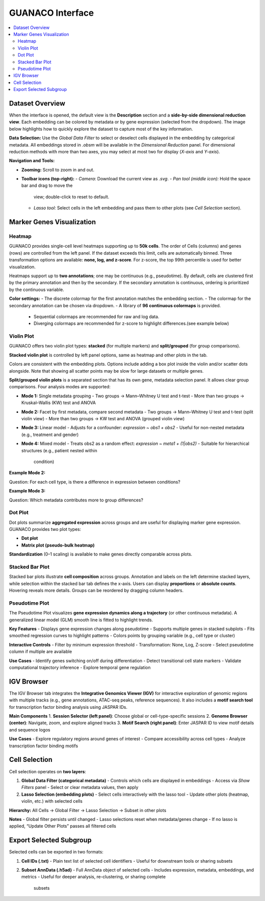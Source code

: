 GUANACO Interface
=================

.. contents::
   :local:
   :depth: 2
   :backlinks: entry

Dataset Overview
^^^^^^^^^^^^^^^^

When the interface is opened, the default view is the **Description**
section and a **side-by-side dimensional reduction view**. Each embedding can be colored by metadata
or by gene expression (selected from the
dropdown). The image below highlights how to quickly explore the dataset
to capture most of the key information.

.. image:: assets/interface1.png
   :width: 1000

**Data Selection:**  
Use the *Global Data Filter* to select or deselect cells displayed in
the embedding by categorical metadata. All embeddings stored in `.obsm` will be available in the
*Dimensional Reduction* panel. For dimensional reduction methods with
more than two axes, you may select at most two for display (`X-axis`
and `Y-axis`).

**Navigation and Tools:**  

- **Zooming:** Scroll to zoom in and out.  

- **Toolbar icons (top-right):**  
  - *Camera*: Download the current view as `.svg`.  
  - *Pan tool (middle icon):* Hold the space bar and drag to move the
    view; double-click to reset to default.  
  - *Lasso tool:* Select cells in the left embedding and pass them to
    other plots (see *Cell Selection* section).  

Marker Genes Visualization
^^^^^^^^^^^^^^^^^^^^^^^^^^

Heatmap
-------

GUANACO provides single-cell level heatmaps supporting up to **50k
cells**. The order of Cells (columns) and genes (rows) are controlled from the left
panel. If the dataset exceeds this limit, cells are automatically
binned. Three transformation options are available: **none, log, and
z-score**. For z-score, the top 99th percentile is used for better
visualization.

Heatmaps support up to **two annotations**; one may be continuous (e.g.,
pseudotime). By default, cells are clustered first by the primary
annotation and then by the secondary. If the secondary annotation is
continuous, ordering is prioritized by the continuous variable.

.. image:: assets/heatmap.png
   :width: 1000

**Color settings:**  
- The discrete colormap for the first annotation matches the embedding
section.  
- The colormap for the secondary annotation can be chosen via dropdown.  
- A library of **96 continuous colormaps** is provided.  
  - Sequential colormaps are recommended for raw and log data.  
  - Diverging colormaps are recommended for z-score to highlight
    differences.(see example below)

.. image:: assets/z-score_heatmap.png
   :width: 1000

Violin Plot
-----------

GUANACO offers two violin plot types: **stacked** (for multiple markers)
and **split/grouped** (for group comparisons).

**Stacked violin plot** is controlled by left panel options, same as heatmap and other plots in the tab.

.. image:: assets/violin1.png
   :width: 1000

Colors are consistent with the embedding plots. Options include adding a
box plot inside the violin and/or scatter dots alongside. Note that
showing all scatter points may be slow for large datasets or multiple
genes.

**Split/grouped violin plots** is a separated section that has its own gene, metadata selection panel. It allows clear group comparisons. Four
analysis modes are supported:

- **Mode 1:** Single metadata grouping  
  - Two groups → Mann–Whitney U test and t-test  
  - More than two groups → Kruskal–Wallis (KW) test and ANOVA  
- **Mode 2:** Facet by first metadata, compare second metadata  
  - Two groups → Mann–Whitney U test and t-test (split violin view)  
  - More than two groups → KW test and ANOVA (grouped violin view)  
- **Mode 3:** Linear model  
  - Adjusts for a confounder: `expression ~ obs1 + obs2`  
  - Useful for non-nested metadata (e.g., treatment and gender)  
- **Mode 4:** Mixed model  
  - Treats obs2 as a random effect: `expression ~ meta1 + (1|obs2)`  
  - Suitable for hierarchical structures (e.g., patient nested within
    condition)  

**Example Mode 2:**  

Question: For each cell type, is there a difference in expression
between conditions?

.. image:: assets/violin2.png
   :width: 1000

**Example Mode 3:**  

Question: Which metadata contributes more to group differences?

.. image:: assets/violin2_mode3.png
   :width: 1000

Dot Plot
--------

Dot plots summarize **aggregated expression** across groups and are
useful for displaying marker gene expression. GUANACO provides two plot
types:

- **Dot plot**  
- **Matrix plot (pseudo-bulk heatmap)**

.. image:: assets/dotplot.png
   :width: 1000

**Standardization** (0–1 scaling) is available to make genes directly
comparable across plots.

Stacked Bar Plot
----------------

Stacked bar plots illustrate **cell composition** across groups.
Annotation and labels on the left determine stacked layers, while
selection within the stacked bar tab defines the x-axis. Users can
display **proportions** or **absolute counts**. Hovering reveals more
details. Groups can be reordered by dragging column headers.

.. image:: assets/bar.png
   :width: 1000

Pseudotime Plot
---------------

The Pseudotime Plot visualizes **gene expression dynamics along a
trajectory** (or other continuous metadata). A generalized linear model
(GLM) smooth line is fitted to highlight trends.

.. image:: assets/pseudotime.png
   :width: 1000

**Key Features**  
- Displays gene expression changes along pseudotime  
- Supports multiple genes in stacked subplots  
- Fits smoothed regression curves to highlight patterns  
- Colors points by grouping variable (e.g., cell type or cluster)  

**Interactive Controls**  
- Filter by minimum expression threshold  
- Transformation: None, Log, Z-score  
- Select pseudotime column if multiple are available  

**Use Cases**  
- Identify genes switching on/off during differentiation  
- Detect transitional cell state markers  
- Validate computational trajectory inference  
- Explore temporal gene regulation  

IGV Browser
^^^^^^^^^^^

.. image:: assets/gb_motif.png
   :width: 1000

The IGV Browser tab integrates the **Integrative Genomics Viewer (IGV)**
for interactive exploration of genomic regions with multiple tracks
(e.g., gene annotations, ATAC-seq peaks, reference sequences). It also
includes a **motif search tool** for transcription factor binding
analysis using JASPAR IDs.

**Main Components**  
1. **Session Selector (left panel)**: Choose global or cell-type-specific
sessions  
2. **Genome Browser (center)**: Navigate, zoom, and explore aligned
tracks  
3. **Motif Search (right panel)**: Enter JASPAR ID to view motif details
and sequence logos  

**Use Cases**  
- Explore regulatory regions around genes of interest  
- Compare accessibility across cell types  
- Analyze transcription factor binding motifs  

Cell Selection
^^^^^^^^^^^^^^

.. image:: assets/selection.png
   :width: 1000

Cell selection operates on **two layers**:

1. **Global Data Filter (categorical metadata)**  
   - Controls which cells are displayed in embeddings  
   - Access via *Show Filters* panel  
   - Select or clear metadata values, then apply  

2. **Lasso Selection (embedding plots)**  
   - Select cells interactively with the lasso tool  
   - Update other plots (heatmap, violin, etc.) with selected cells  

**Hierarchy:**  
All Cells → Global Filter → Lasso Selection → Subset in other plots

**Notes**  
- Global filter persists until changed  
- Lasso selections reset when metadata/genes change  
- If no lasso is applied, “Update Other Plots” passes all filtered cells  

Export Selected Subgroup
^^^^^^^^^^^^^^^^^^^^^^^^

.. image:: assets/download.png
   :width: 1000

Selected cells can be exported in two formats:

1. **Cell IDs (.txt)**  
   - Plain text list of selected cell identifiers  
   - Useful for downstream tools or sharing subsets  

2. **Subset AnnData (.h5ad)**  
   - Full AnnData object of selected cells  
   - Includes expression, metadata, embeddings, and metrics  
   - Useful for deeper analysis, re-clustering, or sharing complete
     subsets  

